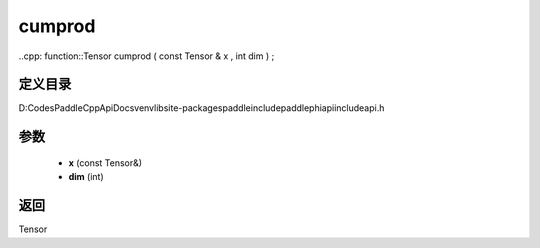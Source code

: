 .. _cn_api_paddle_experimental_cumprod:

cumprod
-------------------------------

..cpp: function::Tensor cumprod ( const Tensor & x , int dim ) ;


定义目录
:::::::::::::::::::::
D:\Codes\PaddleCppApiDocs\venv\lib\site-packages\paddle\include\paddle\phi\api\include\api.h

参数
:::::::::::::::::::::
	- **x** (const Tensor&)
	- **dim** (int)

返回
:::::::::::::::::::::
Tensor
